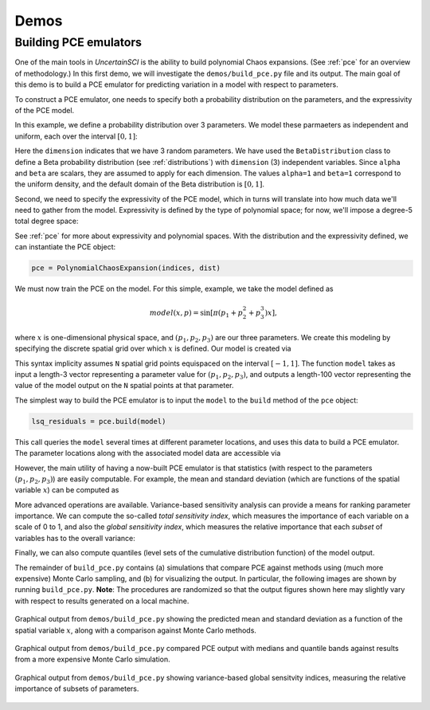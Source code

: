 Demos
=====

Building PCE emulators
----------------------

One of the main tools in `UncertainSCI` is the ability to build polynomial Chaos expansions. (See :ref:`pce` for an overview of methodology.) In this first demo, we will investigate the ``demos/build_pce.py`` file and its output. The main goal of this demo is to build a PCE emulator for predicting variation in a model with respect to parameters.

To construct a PCE emulator, one needs to specify both a probability distribution on the parameters, and the expressivity of the PCE model. 

In this example, we define a probability distribution over 3 parameters. We model these parmaeters as independent and uniform, each over the interval :math:`[0,1]`:

.. code-block:: python
    :caption: demos/build_pce.py: Specifying a probability distribution

    # Number of parameters
    dimension = 3

    # Specifies 1D distribution on [0,1] (alpha=beta=1 ---> uniform)
    alpha = 1.
    beta = 1.
    dist = BetaDistribution(alpha=alpha, beta=alpha, dim=dimension)


Here the ``dimension`` indicates that we have 3 random parameters. We have used the ``BetaDistribution`` class to define a Beta probability distribution (see :ref:`distributions`) with ``dimension`` (3) independent variables. Since ``alpha`` and ``beta`` are scalars, they are assumed to apply for each dimension. The values ``alpha=1`` and ``beta=1`` correspond to the uniform density, and the default domain of the Beta distribution is :math:`[0,1]`.

Second, we need to specify the expressivity of the PCE model, which in turns will translate into how much data we'll need to gather from the model. Expressivity is defined by the type of polynomial space; for now, we'll impose a degree-5 total degree space:

.. code-block:: python
    :caption: demos/build_pce.py: Specifying expressivity of the PCE

     order = 5
     indices = TotalDegreeSet(dim=dimension, order=order)

See :ref:`pce` for more about expressivity and polynomial spaces. With the distribution and the expressivity defined, we can instantiate the PCE object:

.. code-block:: python
    
    pce = PolynomialChaosExpansion(indices, dist)

We must now train the PCE on the model. For this simple, example, we take the model defined as

.. math::

    model(x,p) = \sin \left[  \pi ( p_1 + p_2^2 + p_3^3 ) x \right],

where :math:`x` is one-dimensional physical space, and :math:`(p_1, p_2, p_3)` are our three parameters. We create this modeling by specifying the discrete spatial grid over which :math:`x` is defined. Our model is created via

.. code-block:: python
    :caption: demos/build_pce.py: Creating a parameterized model

    N = int(1e2) # Number of degrees of freedom of model
    model = sine_modulation(N=N)

This syntax implicity assumes ``N`` spatial grid points equispaced on the interval :math:`[-1,1]`. The function ``model`` takes as input a length-3 vector representing a parameter value for :math:`(p_1, p_2, p_3)`, and outputs a length-100 vector representing the value of the model output on the ``N`` spatial points at that parameter.

The simplest way to build the PCE emulator is to input the ``model`` to the ``build`` method of the ``pce`` object:

.. code-block:: python
    
    lsq_residuals = pce.build(model)

This call queries the ``model`` several times at different parameter locations, and uses this data to build a PCE emulator. The parameter locations along with the associated model data are accessible via

.. code-block:: python
    :caption: demos/build_pce.py: Accessing parameter locations and data from a built PCE emulator

    parameter_samples = pce.samples
    model_evaluations = pce.model_output

However, the main utility of having a now-built PCE emulator is that statistics (with respect to the parameters :math:`(p_1, p_2, p_3)`) are easily computable. For example, the mean and standard deviation (which are functions of the spatial variable :math:`x`) can be computed as

.. code-block:: python
    :caption: demos/build_pce.py: Computing the mean and standard deviation of a PCE emulator
    
    mean = pce.mean()
    stdev = pce.stdev()

More advanced operations are available. Variance-based sensitivity analysis can provide a means for ranking parameter importance. We can compute the so-called `total sensitivity index`, which measures the importance of each variable on a scale of 0 to 1, and also the `global sensitivity index`, which measures the relative importance that each `subset` of variables has to the overall variance:

.. code-block:: python
    :caption: demos/build_pce.py: Computing sensitivity indices

    # Power set of [0, 1, 2]
    variable_interactions = list(chain.from_iterable(combinations(range(dimension), r) for r in range(1, dimension+1)))

    total_sensitivity = pce.total_sensitivity()
    global_sensitivity = pce.global_sensitivity(variable_interactions) 

Finally, we can also compute quantiles (level sets of the cumulative distribution function) of the model output. 

.. code-block:: python
    :caption: demos/build_pce.py: Computing quantiles and the median

    Q = 4 # Number of quantile bands to plot
    dq = 0.5/(Q+1)
    q_lower = np.arange(dq, 0.5-1e-7, dq)[::-1]
    q_upper = np.arange(0.5 + dq, 1.0-1e-7, dq)
    quantile_levels = np.append(np.concatenate((q_lower, q_upper)), 0.5)

    quantiles = pce.quantile(quantile_levels, M=int(2e3))
    median = quantiles[-1,:]

The remainder of ``build_pce.py`` contains (a) simulations that compare PCE against methods using (much more expensive) Monte Carlo sampling, and (b) for visualizing the output. In particular, the following images are shown by running ``build_pce.py``. **Note**: The procedures are randomized so that the output figures shown here may slightly vary with respect to results generated on a local machine.

.. figure:: ../_static/buildpce-meanstdev.png
    :width: 400px
    :align: center

    Graphical output from ``demos/build_pce.py`` showing the predicted mean and standard deviation as a function of the spatial variable :math:`x`, along with a comparison against Monte Carlo methods.

.. figure:: ../_static/buildpce-mccomparison.png
    :width: 700px
    :align: center

    Graphical output from ``demos/build_pce.py`` compared PCE output with medians and quantile bands against results from a more expensive Monte Carlo simulation.

.. figure:: ../_static/buildpce-sensitivity.png
    :width: 400px
    :align: center

    Graphical output from ``demos/build_pce.py`` showing variance-based global sensitvity indices, measuring the relative importance of subsets of parameters.
